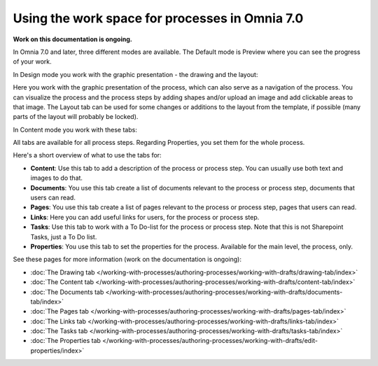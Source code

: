 Using the work space for processes in Omnia 7.0
================================================

**Work on this documentation is ongoing.**

In Omnia 7.0 and later, three different modes are available. The Default mode is Preview where you can see the progress of your work.

In Design mode you work with the graphic presentation - the drawing and the layout:

.. image:: pm-workspace-design.png

Here you work with the graphic presentation of the process, which can also serve as a navigation of the process. You can visualize the process and the process steps by adding shapes and/or upload an image and add clickable areas to that image. The Layout tab can be used for some changes or additions to the layout from the template, if possible (many parts of the layout will probably be locked). 

In Content mode you work with these tabs:

.. image:: pm-workspace-content.png

All tabs are available for all process steps. Regarding Properties, you set them for the whole process.

Here's a short overview of what to use the tabs for:

+ **Content**: Use this tab to add a description of the process or process step. You can usually use both text and images to do that.
+ **Documents**: You use this tab create a list of documents relevant to the process or process step, documents that users can read.
+ **Pages**: You use this tab create a list of pages relevant to the process or process step, pages that users can read.
+ **Links**: Here you can add useful links for users, for the process or process step.
+ **Tasks**: Use this tab to work with a To Do-list for the process or process step. Note that this is not Sharepoint Tasks, just a To Do list.
+ **Properties**: You use this tab to set the properties for the process. Available for the main level, the process, only.

See these pages for more information (work on the documentation is ongoing):

+ :doc:`The Drawing tab </working-with-processes/authoring-processes/working-with-drafts/drawing-tab/index>`
+ :doc:`The Content tab </working-with-processes/authoring-processes/working-with-drafts/content-tab/index>`
+ :doc:`The Documents tab </working-with-processes/authoring-processes/working-with-drafts/documents-tab/index>`
+ :doc:`The Pages tab </working-with-processes/authoring-processes/working-with-drafts/pages-tab/index>`
+ :doc:`The Links tab </working-with-processes/authoring-processes/working-with-drafts/links-tab/index>`
+ :doc:`The Tasks tab </working-with-processes/authoring-processes/working-with-drafts/tasks-tab/index>`
+ :doc:`The Properties tab </working-with-processes/authoring-processes/working-with-drafts/edit-properties/index>`

